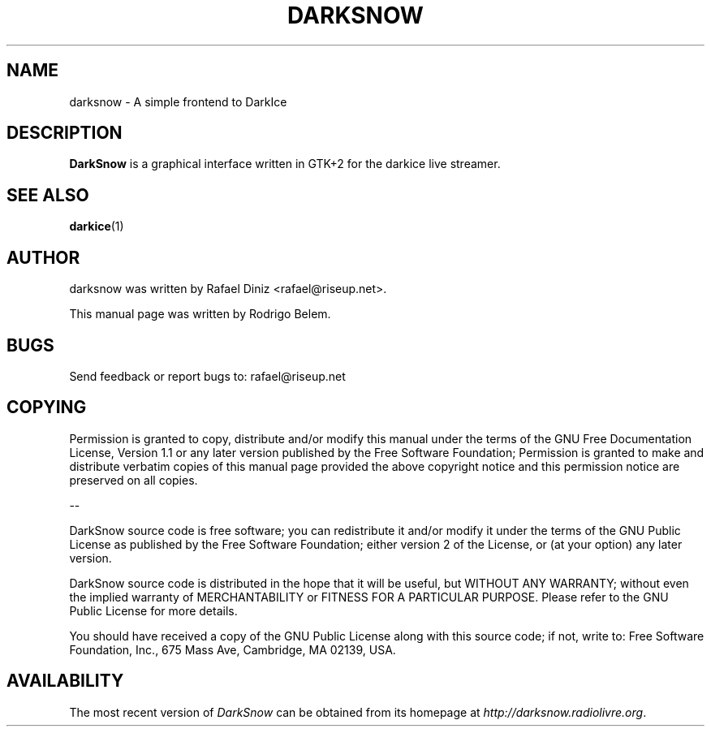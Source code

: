.\" Process this file with
.\" groff -man -Tascii foo.1
.\"
.TH DARKSNOW 1 "August 2005" UNIX "User Manuals"
.SH NAME
darksnow \- A simple frontend to DarkIce


.SH DESCRIPTION
\fBDarkSnow\fP is a graphical interface written in GTK+2 for the
darkice live streamer.

.SH SEE ALSO
.BR darkice (1)
.br


.SH AUTHOR
.nf
darksnow was written by Rafael Diniz <rafael@riseup.net>.

This manual page was written by Rodrigo Belem.
.fi


.SH BUGS
.nf
Send feedback or report bugs to: rafael@riseup.net
.fi


.SH COPYING

Permission is granted to copy, distribute and/or modify this manual
under the terms of the GNU Free Documentation License, Version 1.1 or
any later version published by the Free Software Foundation;
Permission is granted to make and distribute verbatim copies of this
manual page provided the above copyright notice and this permission
notice are preserved on all copies.

--

DarkSnow source code is free software; you can redistribute it and/or
modify it under the terms of the GNU Public License as published by
the Free Software Foundation; either version 2 of the License, or (at
your option) any later version.

DarkSnow source code is distributed in the hope that it will be useful,
but WITHOUT ANY WARRANTY; without even the implied warranty of
MERCHANTABILITY or FITNESS FOR A PARTICULAR PURPOSE.
Please refer to the GNU Public License for more details.

You should have received a copy of the GNU Public License along with
this source code; if not, write to:
Free Software Foundation, Inc., 675 Mass Ave, Cambridge, MA 02139,
USA.

.SH AVAILABILITY

The most recent version of \fIDarkSnow\fR can be obtained from its
homepage at \fIhttp://darksnow.radiolivre.org\fR.

